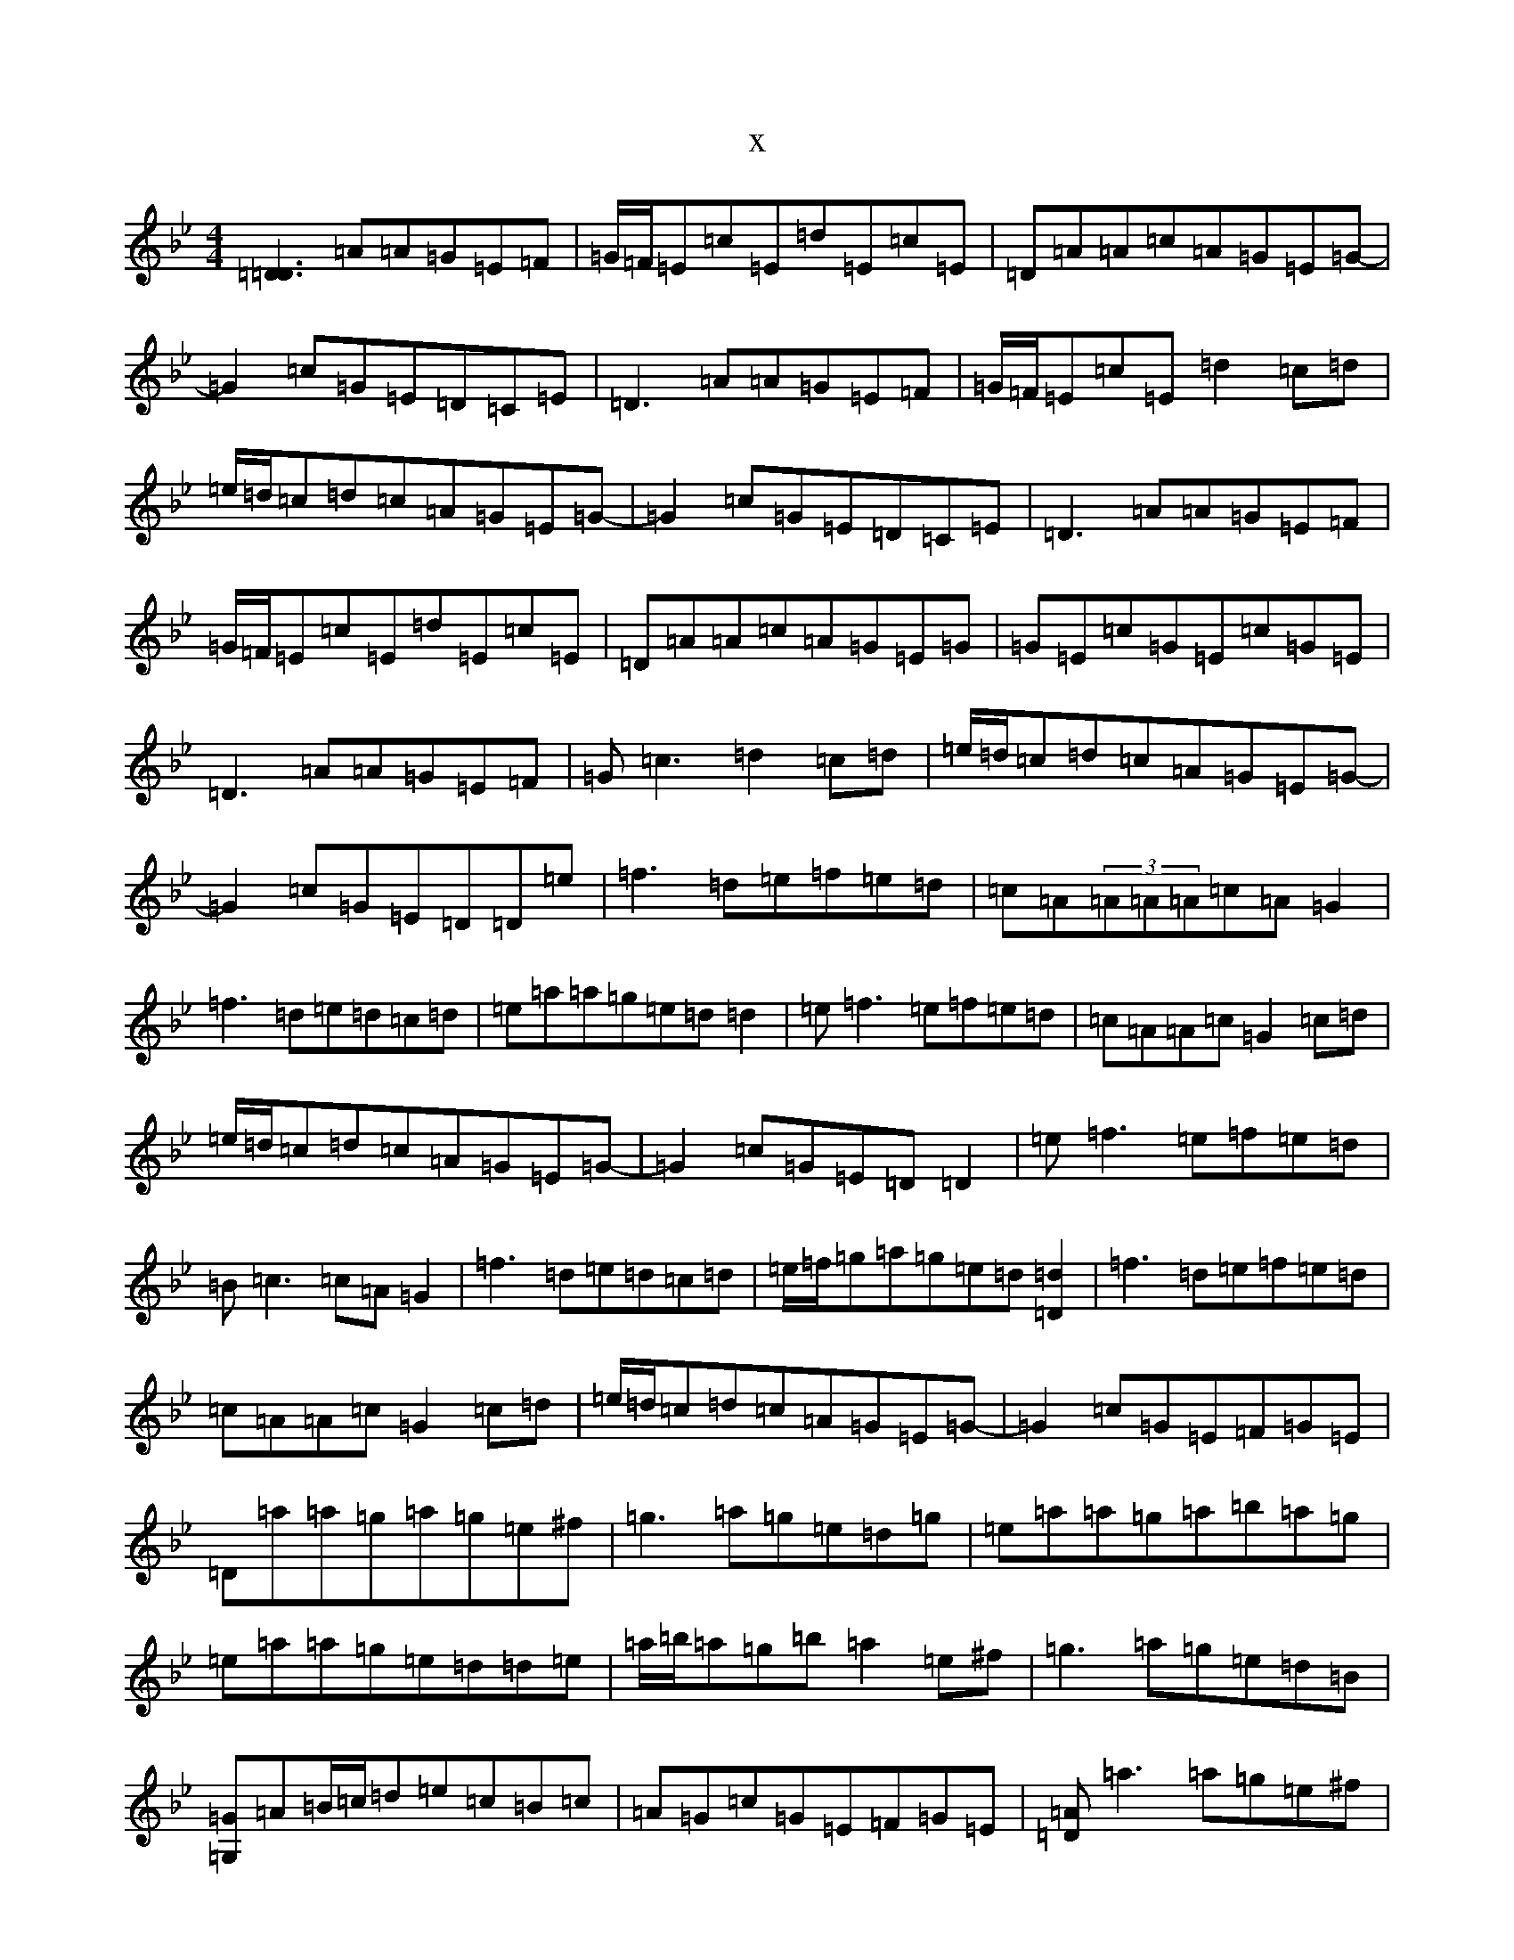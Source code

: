 X:10335
T:x
L:1/8
M:4/4
K: C Dorian
[=D3=D3]=A=A=G=E=F|=G/2=F/2=E=c=E=d=E=c=E|=D=A=A=c=A=G=E=G-|=G2=c=G=E=D=C=E|=D3=A=A=G=E=F|=G/2=F/2=E=c=E=d2=c=d|=e/2=d/2=c=d=c=A=G=E=G-|=G2=c=G=E=D=C=E|=D3=A=A=G=E=F|=G/2=F/2=E=c=E=d=E=c=E|=D=A=A=c=A=G=E=G|=G=E=c=G=E=c=G=E|=D3=A=A=G=E=F|=G=c3=d2=c=d|=e/2=d/2=c=d=c=A=G=E=G-|=G2=c=G=E=D=D=e|=f3=d=e=f=e=d|=c=A(3=A=A=A=c=A=G2|=f3=d=e=d=c=d|=e=a=a=g=e=d=d2|=e=f3=e=f=e=d|=c=A=A=c=G2=c=d|=e/2=d/2=c=d=c=A=G=E=G-|=G2=c=G=E=D=D2|=e=f3=e=f=e=d|=B=c3=c=A=G2|=f3=d=e=d=c=d|=e/2=f/2=g=a=g=e=d[=d2=D2]|=f3=d=e=f=e=d|=c=A=A=c=G2=c=d|=e/2=d/2=c=d=c=A=G=E=G-|=G2=c=G=E=F=G=E|=D=a=a=g=a=g=e^f|=g3=a=g=e=d=g|=e=a=a=g=a=b=a=g|=e=a=a=g=e=d=d=e|=a/2=b/2=a=g=b=a2=e^f|=g3=a=g=e=d=B|[=G=G,]=A=B/2=c/2=d=e=c=B=c|=A=G=c=G=E=F=G=E|[=D=A]=a3=a=g=e^f|=g=e=f/2=g/2=a=f-=g3|=e=a=a=g=a2=a=g|=e=a=a=g=e=d[=d=D]=e|=a/2=b/2=a=g=b=a=g=e^f|=g3=a=g=e=d=B|[=G=G,]=A=B/2=c/2=d=e=c=B=c|=A=G=c=G=E=F=G=E|=D=d=d=c=d2=e=d|=c3=d=c=A=G=c|=A=d=d=c=d/2=e/2=d=c=d|=e=a=a=g=e=d=d=c|=d2=c=e=d=c=A=B|[=c3=E3]=B=c=A=G=E|[=D2=A2]=F=A=d2=c=B|=A/2=B/2=A=G=F=E=F=G=E|[=D=A]=d3=f=d=e=d|=c=A=B/2=c/2=d=B=c3|=A=d=d=c=d2=c=d|=e=a=a=g=e=d=d=c|=d=e=c=e(3=d=e=d=A=B|=c3=d=c=A=G=E|=D3^c-=d=e=c=B|=A/2=B/2=A=G=F=E=c=G=E|